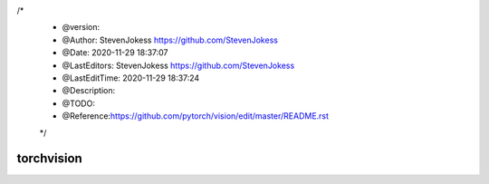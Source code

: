 

/*
 * @version:
 * @Author:  StevenJokess https://github.com/StevenJokess
 * @Date: 2020-11-29 18:37:07
 * @LastEditors:  StevenJokess https://github.com/StevenJokess
 * @LastEditTime: 2020-11-29 18:37:24
 * @Description:
 * @TODO::
 * @Reference:https://github.com/pytorch/vision/edit/master/README.rst
 */

torchvision
===========

.. image:: https://travis-ci.org/pytorch/vision.svg?branch=master
    :target: https://travis-ci.org/pytorch/vision

.. image:: https://codecov.io/gh/pytorch/vision/branch/master/graph/badge.svg
    :target: https://codecov.io/gh/pytorch/vision

.. image:: https://pepy.tech/badge/torchvision
    :target: https://pepy.tech/project/torchvision

.. image:: https://img.shields.io/badge/dynamic/json.svg?label=docs&url=https%3A%2F%2Fpypi.org%2Fpypi%2Ftorchvision%2Fjson&query=%24.info.version&colorB=brightgreen&prefix=v
    :target: https://pytorch.org/docs/stable/torchvision/index.html
